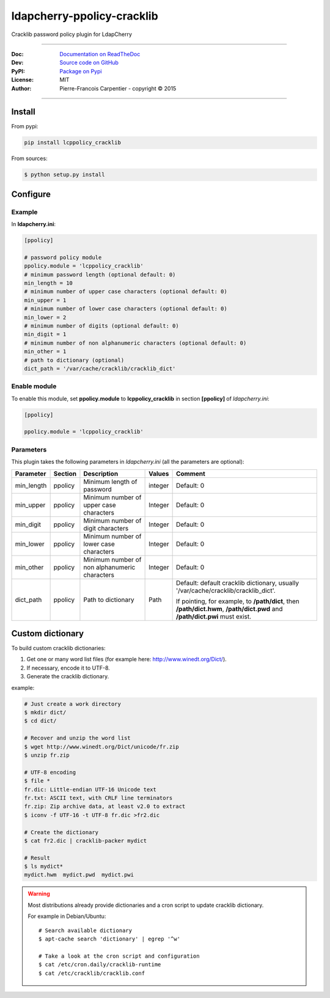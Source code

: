 *****************************
 ldapcherry-ppolicy-cracklib
*****************************

Cracklib password policy plugin for LdapCherry

.. image:: https://travis-ci.org/kakwa/ldapcherry-ppolicy-cracklib.svg?branch=master
    :target: https://travis-ci.org/kakwa/ldapcherry-ppolicy-cracklib
    
.. image:: https://coveralls.io/repos/kakwa/ldapcherry-ppolicy-cracklib/badge.svg 
    :target: https://coveralls.io/r/kakwa/ldapcherry-ppolicy-cracklib

.. image:: https://img.shields.io/pypi/dm/lcppolicy_cracklib.svg
    :target: https://pypi.python.org/pypi/lcppolicy_cracklib
    :alt: Number of PyPI downloads
    
.. image:: https://img.shields.io/pypi/v/lcppolicy_cracklib.svg
    :target: https://pypi.python.org/pypi/lcppolicy_cracklib
    :alt: PyPI version

.. image:: https://readthedocs.org/projects/ldapcherry-ppolicy-cracklib/badge/?version=latest
    :target: http://ldapcherry-ppolicy-cracklib.readthedocs.org/en/latest/?badge=latest
    :alt: Documentation Status

----

:Doc:    `Documentation on ReadTheDoc <http://ldapcherry-ppolicy-cracklib.readthedocs.org/en/latest/>`_
:Dev:    `Source code on GitHub <https://github.com/kakwa/ldapcherry-ppolicy-cracklib>`_
:PyPI:   `Package on Pypi <http://pypi.python.org/pypi/lcppolicy_cracklib>`_
:License: MIT
:Author:  Pierre-Francois Carpentier - copyright © 2015

----

Install
=======

From pypi:

.. sourcecode:: bash

    pip install lcppolicy_cracklib

From sources:

.. sourcecode:: bash

    $ python setup.py install

Configure
=========

Example
-------

In **ldapcherry.ini**:

.. sourcecode:: ini

    [ppolicy]

    # password policy module
    ppolicy.module = 'lcppolicy_cracklib'
    # minimum password length (optional default: 0)
    min_length = 10
    # minimum number of upper case characters (optional default: 0)
    min_upper = 1
    # minimum number of lower case characters (optional default: 0)
    min_lower = 2
    # minimum number of digits (optional default: 0)
    min_digit = 1
    # minimum number of non alphanumeric characters (optional default: 0)
    min_other = 1
    # path to dictionary (optional)
    dict_path = '/var/cache/cracklib/cracklib_dict'

Enable module
-------------

To enable this module, set **ppolicy.module** to **lcppolicy_cracklib** in section **[ppolicy]**
of *ldapcherry.ini*:

.. sourcecode:: ini

    [ppolicy]

    ppolicy.module = 'lcppolicy_cracklib'

Parameters
----------

This plugin takes the following parameters in *ldapcherry.ini* (all the parameters are optional):

+------------+---------+-----------------------------------------+---------+----------------------------------------------+
| Parameter  | Section |            Description                  | Values  |                Comment                       |
+============+=========+=========================================+=========+==============================================+
| min_length | ppolicy | Minimum length of password              | integer | Default: 0                                   |
+------------+---------+-----------------------------------------+---------+----------------------------------------------+
| min_upper  | ppolicy | Minimum number of upper case characters | Integer | Default: 0                                   |
+------------+---------+-----------------------------------------+---------+----------------------------------------------+
| min_digit  | ppolicy | Minimum number of digit characters      | Integer | Default: 0                                   |
+------------+---------+-----------------------------------------+---------+----------------------------------------------+
| min_lower  | ppolicy | Minimum number of lower case characters | Integer | Default: 0                                   |
+------------+---------+-----------------------------------------+---------+----------------------------------------------+
| min_other  | ppolicy | Minimum number of non alphanumeric      | Integer | Default: 0                                   |
|            |         | characters                              |         |                                              |
+------------+---------+-----------------------------------------+---------+----------------------------------------------+
| dict_path  | ppolicy | Path to dictionary                      | Path    | Default: default cracklib dictionary,        |
|            |         |                                         |         | usually '/var/cache/cracklib/cracklib_dict'. |
|            |         |                                         |         |                                              |
|            |         |                                         |         | If pointing, for example, to **/path/dict**, |
|            |         |                                         |         | then **/path/dict.hwm**, **/path/dict.pwd**  |
|            |         |                                         |         | and **/path/dict.pwi** must exist.           |
+------------+---------+-----------------------------------------+---------+----------------------------------------------+

Custom dictionary
=================

To build custom cracklib dictionaries:

#. Get one or many word list files (for example here: http://www.winedt.org/Dict/).
#. If necessary, encode it to UTF-8.
#. Generate the cracklib dictionary.

example:

.. sourcecode:: bash
    
    # Just create a work directory
    $ mkdir dict/
    $ cd dict/

    # Recover and unzip the word list
    $ wget http://www.winedt.org/Dict/unicode/fr.zip
    $ unzip fr.zip

    # UTF-8 encoding
    $ file *
    fr.dic: Little-endian UTF-16 Unicode text
    fr.txt: ASCII text, with CRLF line terminators
    fr.zip: Zip archive data, at least v2.0 to extract
    $ iconv -f UTF-16 -t UTF-8 fr.dic >fr2.dic

    # Create the dictionary
    $ cat fr2.dic | cracklib-packer mydict

    # Result
    $ ls mydict*
    mydict.hwm  mydict.pwd  mydict.pwi

.. warning::

    Most distributions already provide dictionaries and a cron script
    to update cracklib dictionary.
    
    For example in Debian/Ubuntu::

        # Search available dictionary
        $ apt-cache search 'dictionary' | egrep '^w'

        # Take a look at the cron script and configuration
        $ cat /etc/cron.daily/cracklib-runtime
        $ cat /etc/cracklib/cracklib.conf

